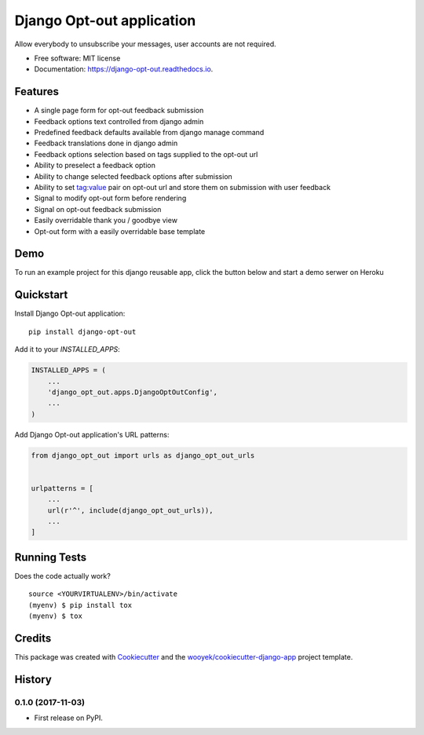 ==========================
Django Opt-out application
==========================


.. image:: https://img.shields.io/pypi/v/django-opt-out.svg
        :target: https://pypi.python.org/pypi/django-opt-out

.. image:: https://img.shields.io/travis/wooyek/django-opt-out.svg
        :target: https://travis-ci.org/wooyek/django-opt-out

.. image:: https://readthedocs.org/projects/django-opt-out/badge/?version=latest
        :target: https://django-opt-out.readthedocs.io/en/latest/?badge=latest
        :alt: Documentation Status

.. image:: https://coveralls.io/repos/github/wooyek/django-opt-out/badge.svg?branch=develop
        :target: https://coveralls.io/github/wooyek/django-opt-out?branch=develop
        :alt: Coveralls.io coverage

.. image:: https://codecov.io/gh/wooyek/django-opt-out/branch/develop/graph/badge.svg
        :target: https://codecov.io/gh/wooyek/django-opt-out
        :alt: CodeCov coverage

.. image:: https://api.codeclimate.com/v1/badges/0e7992f6259bc7fd1a1a/maintainability
        :target: https://codeclimate.com/github/wooyek/django-opt-out/maintainability
        :alt: Maintainability

.. image:: https://img.shields.io/github/license/wooyek/django-opt-out.svg
        :target: https://github.com/wooyek/django-opt-out/blob/develop/LICENSE
        :alt: License

.. image:: https://img.shields.io/twitter/url/https/github.com/wooyek/django-opt-out.svg?style=social
        :target: https://twitter.com/intent/tweet?text=Wow:&url=https%3A%2F%2Fgithub.com%2Fwooyek%2Fdjango-opt-out
        :alt: Tweet about this project

.. image:: https://img.shields.io/badge/Say%20Thanks-!-1EAEDB.svg
        :target: https://saythanks.io/to/wooyek

Allow everybody to unsubscribe your messages, user accounts are not required.

* Free software: MIT license
* Documentation: https://django-opt-out.readthedocs.io.


Features
--------

* A single page form for opt-out feedback submission
* Feedback options text controlled from django admin
* Predefined feedback defaults available from django manage command
* Feedback translations done in django admin
* Feedback options selection based on tags supplied to the opt-out url
* Ability to preselect a feedback option
* Ability to change selected feedback options after submission
* Ability to set tag:value pair on opt-out url and store them on submission with user feedback
* Signal to modify opt-out form before rendering
* Signal on opt-out feedback submission
* Easily overridable thank you / goodbye view
* Opt-out form with a easily overridable base template

Demo
----

To run an example project for this django reusable app, click the button below and start a demo serwer on Heroku

.. image:: https://www.herokucdn.com/deploy/button.png
    :target: https://heroku.com/deploy
    :alt: Deploy Django Opt-out example project to Heroku

.. image:: https://django-opt-out.readthedocs.io/en/latest/_images/Django-Opt-out-form.png
    :target: https://heroku.com/deploy
    :alt: Deploy Django Opt-out example project to Heroku


Quickstart
----------

Install Django Opt-out application::

    pip install django-opt-out

Add it to your `INSTALLED_APPS`:

.. code-block:: python

    INSTALLED_APPS = (
        ...
        'django_opt_out.apps.DjangoOptOutConfig',
        ...
    )

Add Django Opt-out application's URL patterns:

.. code-block:: python

    from django_opt_out import urls as django_opt_out_urls


    urlpatterns = [
        ...
        url(r'^', include(django_opt_out_urls)),
        ...
    ]


Running Tests
-------------

Does the code actually work?

::

    source <YOURVIRTUALENV>/bin/activate
    (myenv) $ pip install tox
    (myenv) $ tox

Credits
-------

This package was created with Cookiecutter_ and the `wooyek/cookiecutter-django-app`_ project template.

.. _Cookiecutter: https://github.com/audreyr/cookiecutter
.. _`wooyek/cookiecutter-django-app`: https://github.com/wooyek/cookiecutter-django-app




History
-------

0.1.0 (2017-11-03)
++++++++++++++++++

* First release on PyPI.


